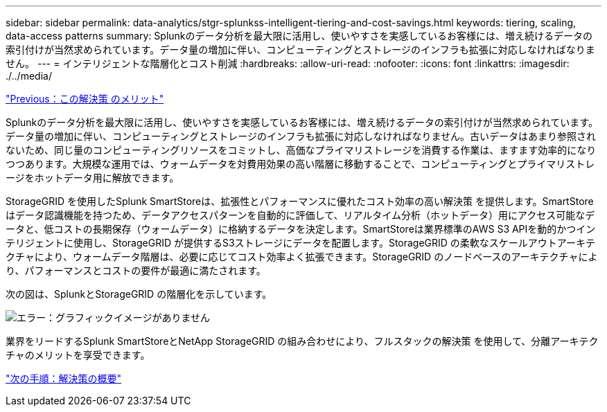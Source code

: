 ---
sidebar: sidebar 
permalink: data-analytics/stgr-splunkss-intelligent-tiering-and-cost-savings.html 
keywords: tiering, scaling, data-access patterns 
summary: Splunkのデータ分析を最大限に活用し、使いやすさを実感しているお客様には、増え続けるデータの索引付けが当然求められています。データ量の増加に伴い、コンピューティングとストレージのインフラも拡張に対応しなければなりません。 
---
= インテリジェントな階層化とコスト削減
:hardbreaks:
:allow-uri-read: 
:nofooter: 
:icons: font
:linkattrs: 
:imagesdir: ./../media/


link:stgr-splunkss-benefits-of-this-solution.html["Previous：この解決策 のメリット"]

[role="lead"]
Splunkのデータ分析を最大限に活用し、使いやすさを実感しているお客様には、増え続けるデータの索引付けが当然求められています。データ量の増加に伴い、コンピューティングとストレージのインフラも拡張に対応しなければなりません。古いデータはあまり参照されないため、同じ量のコンピューティングリソースをコミットし、高価なプライマリストレージを消費する作業は、ますます効率的になりつつあります。大規模な運用では、ウォームデータを対費用効果の高い階層に移動することで、コンピューティングとプライマリストレージをホットデータ用に解放できます。

StorageGRID を使用したSplunk SmartStoreは、拡張性とパフォーマンスに優れたコスト効率の高い解決策 を提供します。SmartStoreはデータ認識機能を持つため、データアクセスパターンを自動的に評価して、リアルタイム分析（ホットデータ）用にアクセス可能なデータと、低コストの長期保存（ウォームデータ）に格納するデータを決定します。SmartStoreは業界標準のAWS S3 APIを動的かつインテリジェントに使用し、StorageGRID が提供するS3ストレージにデータを配置します。StorageGRID の柔軟なスケールアウトアーキテクチャにより、ウォームデータ階層は、必要に応じてコスト効率よく拡張できます。StorageGRID のノードベースのアーキテクチャにより、パフォーマンスとコストの要件が最適に満たされます。

次の図は、SplunkとStorageGRID の階層化を示しています。

image:stgr-splunkss-image2.png["エラー：グラフィックイメージがありません"]

業界をリードするSplunk SmartStoreとNetApp StorageGRID の組み合わせにより、フルスタックの解決策 を使用して、分離アーキテクチャのメリットを享受できます。

link:stgr-splunkss-solution-overview.html["次の手順：解決策の概要"]
